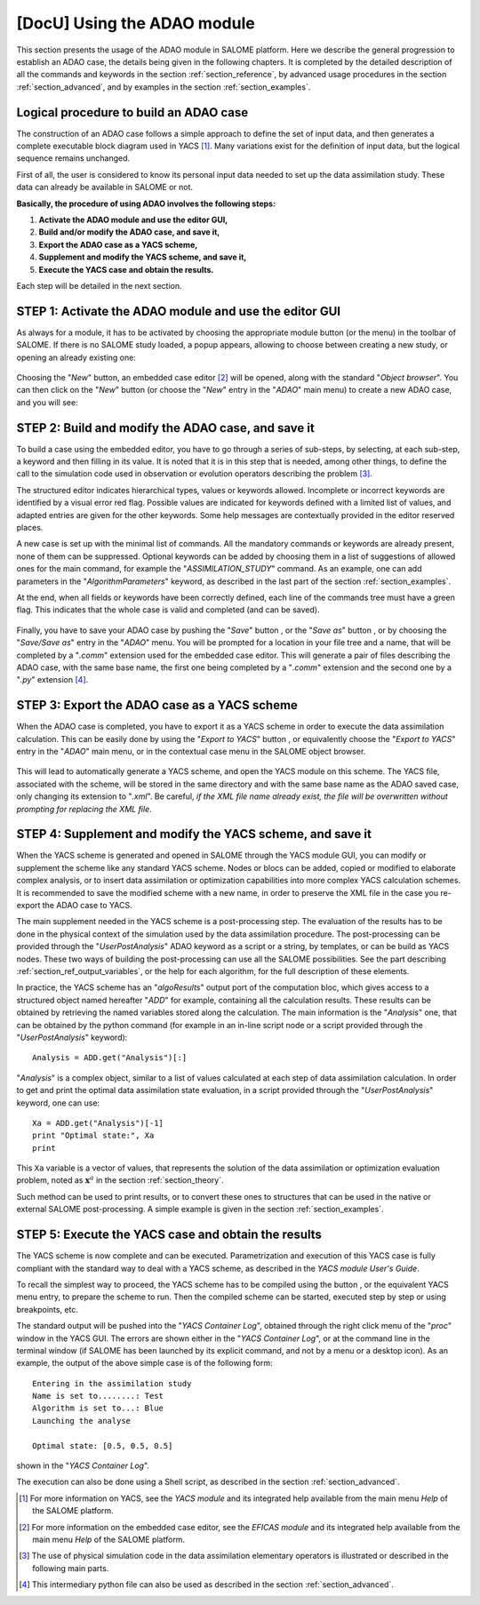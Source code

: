..
   Copyright (C) 2008-2017 EDF R&D

   This file is part of SALOME ADAO module.

   This library is free software; you can redistribute it and/or
   modify it under the terms of the GNU Lesser General Public
   License as published by the Free Software Foundation; either
   version 2.1 of the License, or (at your option) any later version.

   This library is distributed in the hope that it will be useful,
   but WITHOUT ANY WARRANTY; without even the implied warranty of
   MERCHANTABILITY or FITNESS FOR A PARTICULAR PURPOSE.  See the GNU
   Lesser General Public License for more details.

   You should have received a copy of the GNU Lesser General Public
   License along with this library; if not, write to the Free Software
   Foundation, Inc., 59 Temple Place, Suite 330, Boston, MA  02111-1307 USA

   See http://www.salome-platform.org/ or email : webmaster.salome@opencascade.com

   Author: Jean-Philippe Argaud, jean-philippe.argaud@edf.fr, EDF R&D

.. _section_using:

================================================================================
**[DocU]** Using the ADAO module
================================================================================

.. |eficas_new| image:: images/eficas_new.png
   :align: middle
   :scale: 50%
.. |eficas_save| image:: images/eficas_save.png
   :align: middle
   :scale: 50%
.. |eficas_saveas| image:: images/eficas_saveas.png
   :align: middle
   :scale: 50%
.. |eficas_yacs| image:: images/eficas_yacs.png
   :align: middle
   :scale: 50%
.. |yacs_compile| image:: images/yacs_compile.png
   :align: middle
   :scale: 50%

This section presents the usage of the ADAO module in SALOME platform. Here we
describe the general progression to establish an ADAO case, the details being
given in the following chapters. It is completed by the detailed description of
all the commands and keywords in the section :ref:`section_reference`, by
advanced usage procedures in the section :ref:`section_advanced`, and by
examples in the section :ref:`section_examples`.

Logical procedure to build an ADAO case
---------------------------------------

The construction of an ADAO case follows a simple approach to define the set of
input data, and then generates a complete executable block diagram used in YACS
[#]_. Many variations exist for the definition of input data, but the logical
sequence remains unchanged.

First of all, the user is considered to know its personal input data needed to
set up the data assimilation study. These data can already be available in
SALOME or not.

**Basically, the procedure of using ADAO involves the following steps:**

#.  **Activate the ADAO module and use the editor GUI,**
#.  **Build and/or modify the ADAO case, and save it,**
#.  **Export the ADAO case as a YACS scheme,**
#.  **Supplement and modify the YACS scheme, and save it,**
#.  **Execute the YACS case and obtain the results.**

Each step will be detailed in the next section.

.. _section_u_step1:

STEP 1: Activate the ADAO module and use the editor GUI
-------------------------------------------------------

As always for a module, it has to be activated by choosing the appropriate
module button (or the menu) in the toolbar of SALOME. If there is no SALOME
study loaded, a popup appears, allowing to choose between creating a new study,
or opening an already existing one:

  .. _adao_activate1:
  .. image:: images/adao_activate.png
    :align: center
  .. centered::
    **Activating the module ADAO in SALOME**

Choosing the "*New*" button, an embedded case editor [#]_ will be opened, along
with the standard "*Object browser*". You can then click on the "*New*" button
|eficas_new| (or choose the "*New*" entry in the "*ADAO*" main menu) to create a
new ADAO case, and you will see:

  .. _adao_viewer:
  .. image:: images/adao_viewer.png
    :align: center
    :width: 100%
  .. centered::
    **The embedded editor for cases definition in module ADAO**

.. _section_u_step2:

STEP 2: Build and modify the ADAO case, and save it
---------------------------------------------------

To build a case using the embedded editor, you have to go through a series of
sub-steps, by selecting, at each sub-step, a keyword and then filling in its
value. It is noted that it is in this step that is needed, among other things,
to define the call to the simulation code used in observation or evolution
operators describing the problem [#]_.

The structured editor indicates hierarchical types, values or keywords allowed.
Incomplete or incorrect keywords are identified by a visual error red flag.
Possible values are indicated for keywords defined with a limited list of
values, and adapted entries are given for the other keywords. Some help messages
are contextually provided in the editor reserved places.

A new case is set up with the minimal list of commands. All the mandatory
commands or keywords are already present, none of them can be suppressed.
Optional keywords can be added by choosing them in a list of suggestions of
allowed ones for the main command, for example the "*ASSIMILATION_STUDY*"
command. As an example, one can add parameters in the "*AlgorithmParameters*"
keyword, as described in the last part of the section :ref:`section_examples`.

At the end, when all fields or keywords have been correctly defined, each line
of the commands tree must have a green flag. This indicates that the whole case
is valid and completed (and can be saved).

  .. _adao_jdcexample00:
  .. image:: images/adao_jdcexample01.png
    :align: center
    :scale: 75%
  .. centered::
    **Example of a valid ADAO case**

Finally, you have to save your ADAO case by pushing the "*Save*" button
|eficas_save|, or the "*Save as*" button |eficas_saveas|, or by choosing the
"*Save/Save as*" entry in the "*ADAO*" menu. You will be prompted for a location
in your file tree and a name, that will be completed by a "*.comm*" extension
used for the embedded case editor. This will generate a pair of files describing
the ADAO case, with the same base name, the first one being completed by a
"*.comm*" extension and the second one by a "*.py*" extension [#]_.

.. _section_u_step3:

STEP 3: Export the ADAO case as a YACS scheme
---------------------------------------------

When the ADAO case is completed, you have to export it as a YACS scheme in order
to execute the data assimilation calculation. This can be easily done by using
the "*Export to YACS*" button |eficas_yacs|, or equivalently choose the "*Export
to YACS*" entry in the "*ADAO*" main menu, or in the contextual case menu in the
SALOME object browser.

  .. _adao_exporttoyacs01:
  .. image:: images/adao_exporttoyacs.png
    :align: center
    :scale: 75%
  .. centered::
    **"Export to YACS" sub-menu to generate the YACS scheme from the ADAO case**

This will lead to automatically generate a YACS scheme, and open the YACS module
on this scheme. The YACS file, associated with the scheme, will be stored in the
same directory and with the same base name as the ADAO saved case, only changing
its extension to "*.xml*". Be careful, *if the XML file name already exist, the
file will be overwritten without prompting for replacing the XML file*.

.. _section_u_step4:

STEP 4: Supplement and modify the YACS scheme, and save it
----------------------------------------------------------

.. index:: single: Analysis

When the YACS scheme is generated and opened in SALOME through the YACS module
GUI, you can modify or supplement the scheme like any standard YACS scheme.
Nodes or blocs can be added, copied or modified to elaborate complex analysis,
or to insert data assimilation or optimization capabilities into more complex
YACS calculation schemes. It is recommended to save the modified scheme with a
new name, in order to preserve the XML file in the case you re-export the ADAO
case to YACS.

The main supplement needed in the YACS scheme is a post-processing step. The
evaluation of the results has to be done in the physical context of the
simulation used by the data assimilation procedure. The post-processing can be
provided through the "*UserPostAnalysis*" ADAO keyword as a script or a string,
by templates, or can be build as YACS nodes. These two ways of building the
post-processing can use all the SALOME possibilities. See the part describing
:ref:`section_ref_output_variables`, or the help for each algorithm, for the
full description of these elements.

In practice, the YACS scheme has an "*algoResults*" output port of the
computation bloc, which gives access to a structured object named hereafter
"*ADD*" for example, containing all the calculation results. These results can
be obtained by retrieving the named variables stored along the calculation. The
main information is the "*Analysis*" one, that can be obtained by the python
command (for example in an in-line script node or a script provided through the
"*UserPostAnalysis*" keyword)::

    Analysis = ADD.get("Analysis")[:]

"*Analysis*" is a complex object, similar to a list of values calculated at each
step of data assimilation calculation. In order to get and print the optimal
data assimilation state evaluation, in a script provided through the
"*UserPostAnalysis*" keyword, one can use::

    Xa = ADD.get("Analysis")[-1]
    print "Optimal state:", Xa
    print

This ``Xa`` variable is a vector of values, that represents the solution of the
data assimilation or optimization evaluation problem, noted as
:math:`\mathbf{x}^a` in the section :ref:`section_theory`.

Such method can be used to print results, or to convert these ones to
structures that can be used in the native or external SALOME post-processing. A
simple example is given in the section :ref:`section_examples`.

.. _section_u_step5:

STEP 5: Execute the YACS case and obtain the results
----------------------------------------------------

The YACS scheme is now complete and can be executed. Parametrization and
execution of this YACS case is fully compliant with the standard way to deal
with a YACS scheme, as described in the *YACS module User's Guide*.

To recall the simplest way to proceed, the YACS scheme has to be compiled using
the button |yacs_compile|, or the equivalent YACS menu entry, to prepare the
scheme to run. Then the compiled scheme can be started, executed step by step or
using breakpoints, etc.

The standard output will be pushed into the "*YACS Container Log*", obtained
through the right click menu of the "*proc*" window in the YACS GUI. The errors
are shown either in the "*YACS Container Log*", or at the command line in the
terminal window (if SALOME has been launched by its explicit command, and not by
a menu or a desktop icon). As an example, the output of the above simple case is
of the following form::

   Entering in the assimilation study
   Name is set to........: Test
   Algorithm is set to...: Blue
   Launching the analyse

   Optimal state: [0.5, 0.5, 0.5]

shown in the "*YACS Container Log*".

The execution can also be done using a Shell script, as described in the section
:ref:`section_advanced`.

.. [#] For more information on YACS, see the *YACS module* and its integrated help available from the main menu *Help* of the SALOME platform.

.. [#] For more information on the embedded case editor, see the *EFICAS module* and its integrated help available from the main menu *Help* of the SALOME platform.

.. [#] The use of physical simulation code in the data assimilation elementary operators is illustrated or described in the following main parts.

.. [#] This intermediary python file can also be used as described in the section :ref:`section_advanced`.
